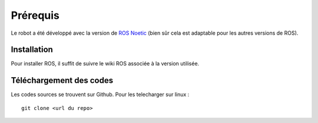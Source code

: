 *********
Prérequis
*********

Le robot a été développé avec la version de `ROS Noetic <https://wiki.ros.org/noetic/>`_ (bien sûr cela est adaptable pour les autres versions de ROS).

.. image:: ./../images/noetic.png
    :width: 200px
    :align: center
    :alt: alternate text
    

Installation
############

Pour installer ROS, il suffit de suivre le wiki ROS associée à la version utilisée.


Téléchargement des codes
########################

Les codes sources se trouvent sur Github. Pour les telecharger sur linux :
::

   git clone <url du repo>




